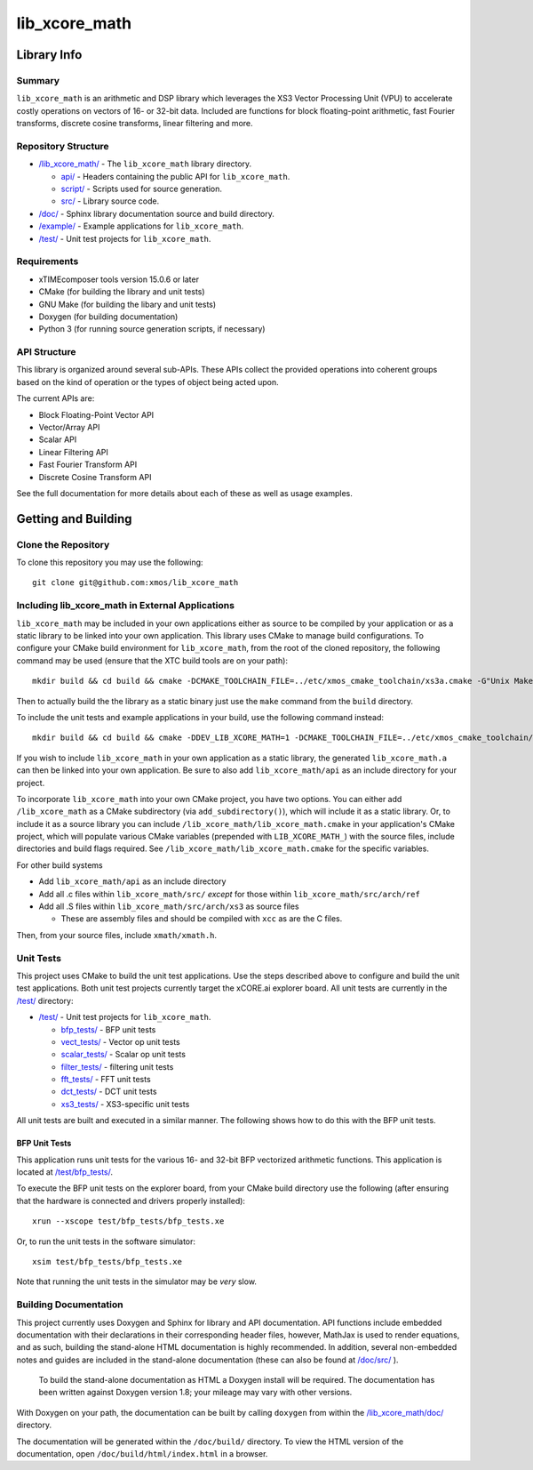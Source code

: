 lib_xcore_math
==============

Library Info
############

Summary
-------

``lib_xcore_math`` is an arithmetic and DSP library which leverages the XS3 Vector Processing Unit
(VPU) to accelerate costly operations on vectors of 16- or 32-bit data.  Included are functions for
block floating-point arithmetic, fast Fourier transforms, discrete cosine transforms, linear 
filtering and more.

Repository Structure
--------------------

* `/lib_xcore_math/ <https://github.com/xmos/lib_xcore_math/lib_xcore_math>`_ - The ``lib_xcore_math`` library directory.

  * `api/ <https://github.com/xmos/lib_xcore_math/tree/develop/lib_xcore_math/api/>`_ - Headers containing the public API for ``lib_xcore_math``.
  * `script/ <https://github.com/xmos/lib_xcore_math/tree/develop/lib_xcore_math/script/>`_ - Scripts used for source generation.
  * `src/ <https://github.com/xmos/lib_xcore_math/tree/develop/lib_xcore_math/src/>`_ - Library source code.

* `/doc/ <https://github.com/xmos/lib_xcore_math/tree/develop/lib_xcore_math/doc/>`_ - Sphinx library documentation source and build directory.
* `/example/ <https://github.com/xmos/lib_xcore_math/tree /develop/example/>`_ - Example applications for ``lib_xcore_math``.
* `/test/ <https://github.com/xmos/lib_xcore_math/tree/develop/test/>`_ - Unit test projects for ``lib_xcore_math``.


Requirements
------------

* xTIMEcomposer tools version 15.0.6 or later
* CMake (for building the library and unit tests)
* GNU Make (for building the libary and unit tests)
* Doxygen (for building documentation)
* Python 3 (for running source generation scripts, if necessary)


API Structure
-------------

This library is organized around several sub-APIs.  These APIs collect the provided operations into
coherent groups based on the kind of operation or the types of object being acted upon.

The current APIs are:

* Block Floating-Point Vector API
* Vector/Array API
* Scalar API
* Linear Filtering API
* Fast Fourier Transform API
* Discrete Cosine Transform API

See the full documentation for more details about each of these as well as usage examples.

Getting and Building
####################

Clone the Repository
--------------------

To clone this repository you may use the following: ::

    git clone git@github.com:xmos/lib_xcore_math 


Including lib_xcore_math in External Applications
-------------------------------------------------

``lib_xcore_math`` may be included in your own applications either as source to be compiled by your
application or as a static library to be linked into your own application. This library uses CMake
to manage build configurations. To configure your CMake build environment for ``lib_xcore_math``, 
from the root of the cloned repository, the following command may be used (ensure that the XTC build
tools are on your path): ::

    mkdir build && cd build && cmake -DCMAKE_TOOLCHAIN_FILE=../etc/xmos_cmake_toolchain/xs3a.cmake -G"Unix Makefiles" ..

Then to actually build the the library as a static binary just use the ``make`` command from the 
``build`` directory.

To include the unit tests and example applications in your build, use the following command
instead: ::

    mkdir build && cd build && cmake -DDEV_LIB_XCORE_MATH=1 -DCMAKE_TOOLCHAIN_FILE=../etc/xmos_cmake_toolchain/xs3a.cmake -G"Unix Makefiles" ..

If you wish to include ``lib_xcore_math`` in your own application as a static library, the generated
``lib_xcore_math.a`` can then be linked into your own application. Be sure to also add
``lib_xcore_math/api`` as an include directory for your project.

To incorporate ``lib_xcore_math`` into your own CMake project, you have two options. You can either
add ``/lib_xcore_math`` as a CMake subdirectory (via ``add_subdirectory()``), which will include it
as a static library. Or, to include it as a source library you can include
``/lib_xcore_math/lib_xcore_math.cmake`` in your application's CMake project, which will populate
various CMake variables (prepended with ``LIB_XCORE_MATH_``) with the source files, include
directories and build flags required. See ``/lib_xcore_math/lib_xcore_math.cmake`` for the specific
variables.

For other build systems

* Add ``lib_xcore_math/api`` as an include directory
* Add all .c files within ``lib_xcore_math/src/`` *except* for those within ``lib_xcore_math/src/arch/ref``
* Add all .S files within ``lib_xcore_math/src/arch/xs3`` as source files

  * These are assembly files and should be compiled with ``xcc`` as are the C files.

Then, from your source files, include ``xmath/xmath.h``.

Unit Tests
----------

This project uses CMake to build the unit test applications. Use the steps described above to
configure and build the unit test applications. Both unit test projects currently target the
xCORE.ai explorer board. All unit tests are currently in the `/test/
<https://github.com/xmos/lib_xcore_math/tree/develop/test/>`_ directory:

* `/test/ <https://github.com/xmos/lib_xcore_math/tree/develop/test/>`_ - Unit test projects for ``lib_xcore_math``.

  * `bfp_tests/ <https://github.com/xmos/lib_xcore_math/tree/develop/test/bfp_tests/>`_ - BFP unit tests 
  * `vect_tests/ <https://github.com/xmos/lib_xcore_math/tree/develop/test/vect_tests/>`_ - Vector op unit tests
  * `scalar_tests/ <https://github.com/xmos/lib_xcore_math/tree/develop/test/scalar_tests/>`_ - Scalar op unit tests
  * `filter_tests/ <https://github.com/xmos/lib_xcore_math/tree/develop/test/filter_tests/>`_ - filtering unit tests
  * `fft_tests/ <https://github.com/xmos/lib_xcore_math/tree/develop/test/fft_tests/>`_ - FFT unit tests
  * `dct_tests/ <https://github.com/xmos/lib_xcore_math/tree/develop/test/dct_tests/>`_ - DCT unit tests
  * `xs3_tests/ <https://github.com/xmos/lib_xcore_math/tree/develop/test/xs3_tests/>`_ - XS3-specific unit tests

All unit tests are built and executed in a similar manner. The following shows how to do this with
the BFP unit tests.

BFP Unit Tests
**************

This application runs unit tests for the various 16- and 32-bit BFP vectorized arithmetic functions.
This application is located at `/test/bfp_tests/
<https://github.com/xmos/lib_xcore_math/tree/develop/test/bfp_tests>`_.

To execute the BFP unit tests on the explorer board, from your CMake build directory use the 
following (after ensuring that the hardware is connected and drivers properly installed):

::

    xrun --xscope test/bfp_tests/bfp_tests.xe

Or, to run the unit tests in the software simulator:

::

    xsim test/bfp_tests/bfp_tests.xe

Note that running the unit tests in the simulator may be *very* slow.


Building Documentation
----------------------

This project currently uses Doxygen and Sphinx for library and API documentation. API functions 
include embedded documentation with their declarations in their corresponding header files, however, 
MathJax is used to render equations, and as such, building the stand-alone HTML documentation is 
highly recommended. In addition, several non-embedded notes and guides are included in the 
stand-alone documentation (these can also be found at `/doc/src/
<https://github.com/xmos/lib_xcore_math/tree/develop/doc/>`_ ).

 To build the stand-alone documentation as HTML a Doxygen install will be required. The
 documentation has been written against Doxygen version 1.8; your mileage may vary with other
 versions.

With Doxygen on your path, the documentation can be built by calling ``doxygen`` from within the
`/lib_xcore_math/doc/ <https://github.com/xmos/lib_xcore_math/tree/develop/lib_xcore_math/doc/>`_
directory.

The documentation will be generated within the ``/doc/build/`` directory. To view the
HTML version of the documentation, open ``/doc/build/html/index.html`` in a browser.

